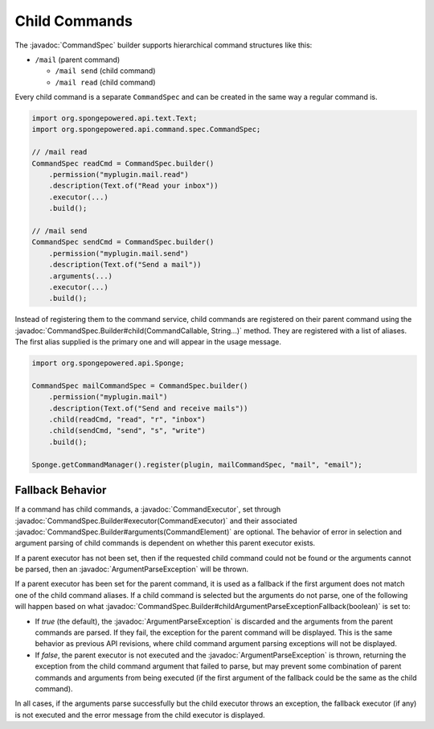 ==============
Child Commands
==============

.. javadoc-import::
    org.spongepowered.api.command.CommandCallable
    org.spongepowered.api.command.args.CommandElement
    org.spongepowered.api.command.spec.CommandExecutor
    org.spongepowered.api.command.spec.CommandSpec
    org.spongepowered.api.command.spec.CommandSpec.Builder
    org.spongepowered.api.command.args.ArgumentParseException
    java.lang.String

The :javadoc:`CommandSpec` builder supports hierarchical command structures like this:

* ``/mail`` (parent command)

  * ``/mail send`` (child command)
  * ``/mail read`` (child command)

Every child command is a separate ``CommandSpec`` and can be created in the same way a regular command is.

.. code-block:: java

    import org.spongepowered.api.text.Text;
    import org.spongepowered.api.command.spec.CommandSpec;

    // /mail read
    CommandSpec readCmd = CommandSpec.builder()
        .permission("myplugin.mail.read")
        .description(Text.of("Read your inbox"))
        .executor(...)
        .build();

    // /mail send
    CommandSpec sendCmd = CommandSpec.builder()
        .permission("myplugin.mail.send")
        .description(Text.of("Send a mail"))
        .arguments(...)
        .executor(...)
        .build();

Instead of registering them to the command service, child commands are registered on their parent command using the
:javadoc:`CommandSpec.Builder#child(CommandCallable, String...)` method. They are registered with a list of aliases.
The first alias supplied is the primary one and will appear in the usage message.

.. code-block:: java

    import org.spongepowered.api.Sponge;

    CommandSpec mailCommandSpec = CommandSpec.builder()
        .permission("myplugin.mail")
        .description(Text.of("Send and receive mails"))
        .child(readCmd, "read", "r", "inbox")
        .child(sendCmd, "send", "s", "write")
        .build();

    Sponge.getCommandManager().register(plugin, mailCommandSpec, "mail", "email");

Fallback Behavior
=================

If a command has child commands, a :javadoc:`CommandExecutor`, set through
:javadoc:`CommandSpec.Builder#executor(CommandExecutor)` and their associated
:javadoc:`CommandSpec.Builder#arguments(CommandElement)` are optional. The behavior of error in selection and
argument parsing of child commands is dependent on whether this parent executor exists.

If a parent executor has not been set, then if the requested child command could not be found or the arguments
cannot be parsed, then an :javadoc:`ArgumentParseException` will be thrown.

If a parent executor has been set for the parent command, it is used as a fallback if the first argument does
not match one of the child command aliases. If a child command is selected but the arguments do not parse, one of
the following will happen based on what :javadoc:`CommandSpec.Builder#childArgumentParseExceptionFallback(boolean)`
is set to:

* If `true` (the default), the :javadoc:`ArgumentParseException` is discarded and the arguments from the parent
  commands are parsed. If they fail, the exception for the parent command will be displayed. This is the same
  behavior as previous API revisions, where child command argument parsing exceptions will not be displayed.
* If `false`, the parent executor is not executed and the :javadoc:`ArgumentParseException` is thrown, returning
  the exception from the child command argument that failed to parse, but may prevent some combination of parent
  commands and arguments from being executed (if the first argument of the fallback could be the same as the
  child command).

In all cases, if the arguments parse successfully but the child executor throws an exception, the fallback
executor (if any) is not executed and the error message from the child executor is displayed.
